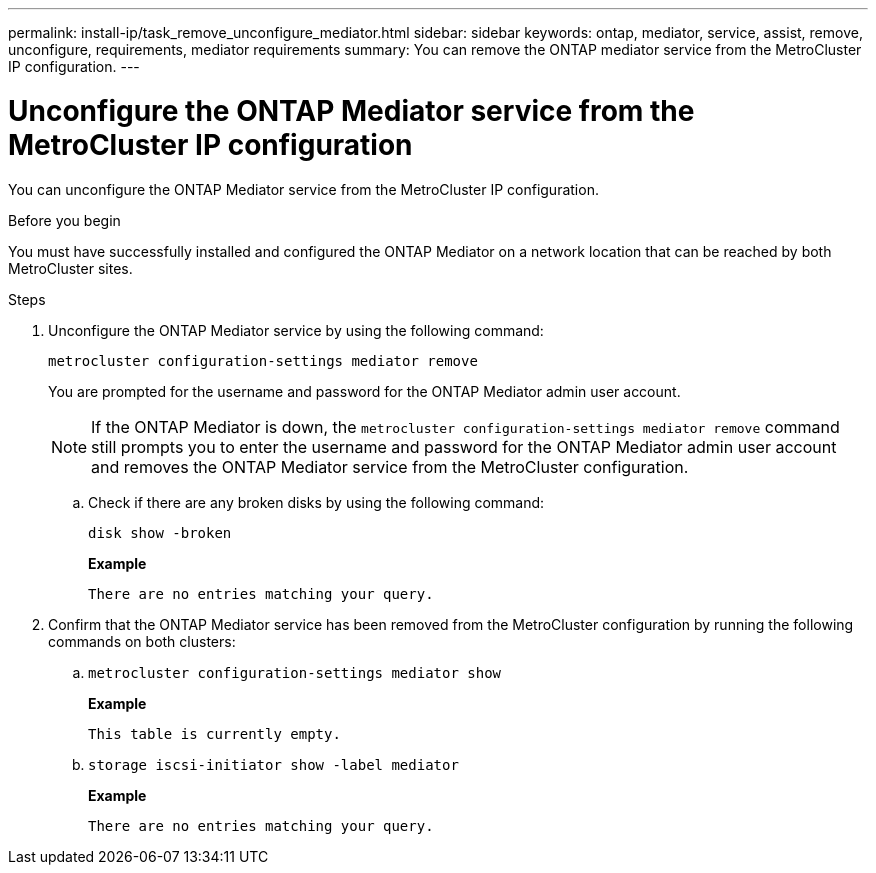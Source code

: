---
permalink: install-ip/task_remove_unconfigure_mediator.html
sidebar: sidebar
keywords: ontap, mediator, service, assist, remove, unconfigure, requirements, mediator requirements
summary: You can remove the ONTAP mediator service from the MetroCluster IP configuration.
---

= Unconfigure the ONTAP Mediator service from the MetroCluster IP configuration
:icons: font
:imagesdir: ../media/

[.lead]

You can unconfigure the ONTAP Mediator service from the MetroCluster IP configuration.

.Before you begin

You must have successfully installed and configured the ONTAP Mediator on a network location that can be reached by both MetroCluster sites.

.Steps

. Unconfigure the ONTAP Mediator service by using the following command:
+
`metrocluster configuration-settings mediator remove`
+
You are prompted for the username and password for the ONTAP Mediator admin user account.
+
NOTE: If the ONTAP Mediator is down, the `metrocluster configuration-settings mediator remove` command still prompts you to enter the username and password for the ONTAP Mediator admin user account and removes the ONTAP Mediator service from the MetroCluster configuration.

.. Check if there are any broken disks by using the following command:
+
`disk show -broken`
+
*Example*
+
....
There are no entries matching your query.
....

. Confirm that the ONTAP Mediator service has been removed from the MetroCluster configuration by running the following commands on both clusters:
+
.. `metrocluster configuration-settings mediator show`
+
*Example*
+
----
This table is currently empty.
----

.. `storage iscsi-initiator show -label mediator`
+
*Example*
+
----
There are no entries matching your query.
----

// 2023 Nov 21, ONTAPDOC-1491
// BURT 1389268, 25 Feb 2022
// GH issue 183, 07 Nov 2022
